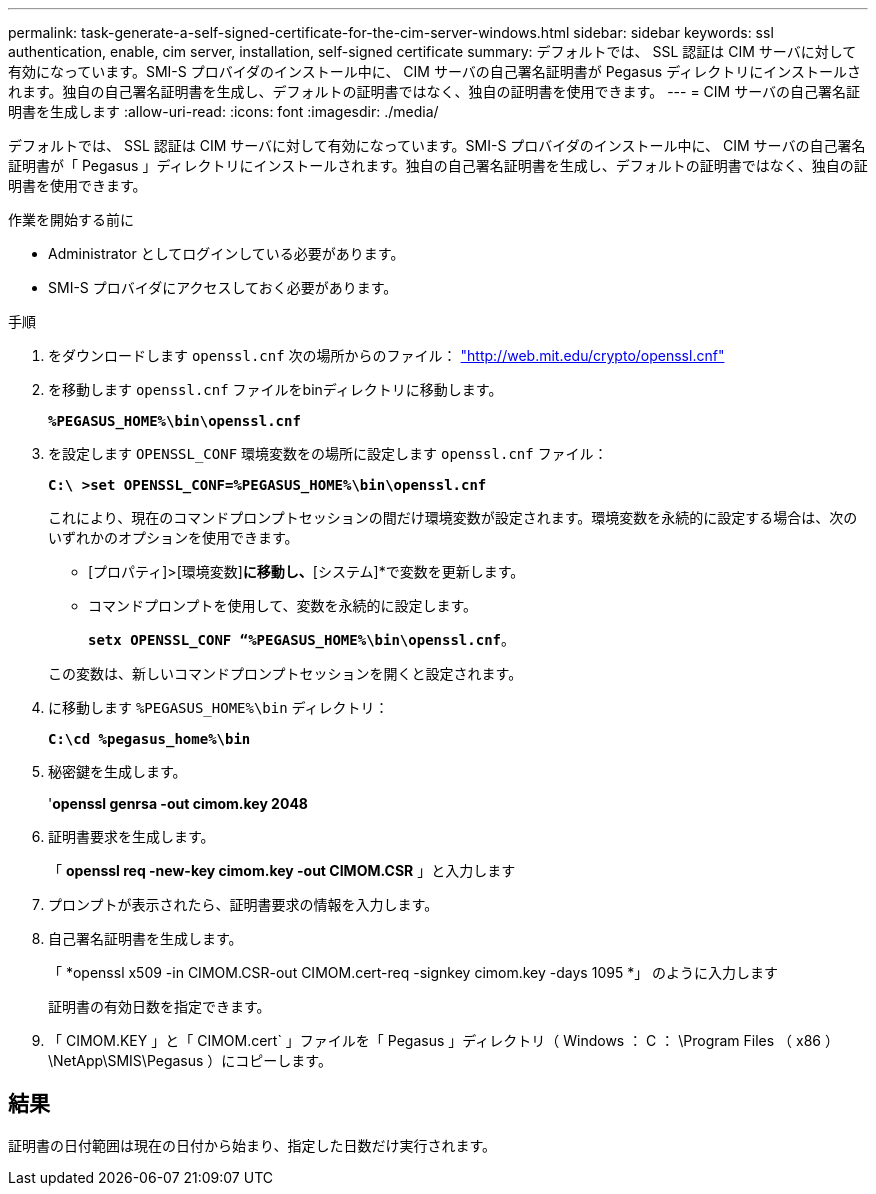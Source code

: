 ---
permalink: task-generate-a-self-signed-certificate-for-the-cim-server-windows.html 
sidebar: sidebar 
keywords: ssl authentication, enable, cim server, installation, self-signed certificate 
summary: デフォルトでは、 SSL 認証は CIM サーバに対して有効になっています。SMI-S プロバイダのインストール中に、 CIM サーバの自己署名証明書が Pegasus ディレクトリにインストールされます。独自の自己署名証明書を生成し、デフォルトの証明書ではなく、独自の証明書を使用できます。 
---
= CIM サーバの自己署名証明書を生成します
:allow-uri-read: 
:icons: font
:imagesdir: ./media/


[role="lead"]
デフォルトでは、 SSL 認証は CIM サーバに対して有効になっています。SMI-S プロバイダのインストール中に、 CIM サーバの自己署名証明書が「 Pegasus 」ディレクトリにインストールされます。独自の自己署名証明書を生成し、デフォルトの証明書ではなく、独自の証明書を使用できます。

.作業を開始する前に
* Administrator としてログインしている必要があります。
* SMI-S プロバイダにアクセスしておく必要があります。


.手順
. をダウンロードします `openssl.cnf` 次の場所からのファイル： link:http://web.mit.edu/crypto/openssl.cnf["http://web.mit.edu/crypto/openssl.cnf"^]
. を移動します `openssl.cnf` ファイルをbinディレクトリに移動します。
+
`*%PEGASUS_HOME%\bin\openssl.cnf*`

. を設定します `OPENSSL_CONF` 環境変数をの場所に設定します `openssl.cnf` ファイル：
+
`*C:\ >set OPENSSL_CONF=%PEGASUS_HOME%\bin\openssl.cnf*`

+
これにより、現在のコマンドプロンプトセッションの間だけ環境変数が設定されます。環境変数を永続的に設定する場合は、次のいずれかのオプションを使用できます。

+
** [プロパティ]>[環境変数]*に移動し、*[システム]*で変数を更新します。
** コマンドプロンプトを使用して、変数を永続的に設定します。
+
`*setx OPENSSL_CONF “%PEGASUS_HOME%\bin\openssl.cnf*`。

+
この変数は、新しいコマンドプロンプトセッションを開くと設定されます。



. に移動します `%PEGASUS_HOME%\bin` ディレクトリ：
+
`*C:\cd %pegasus_home%\bin*`

. 秘密鍵を生成します。
+
'*openssl genrsa -out cimom.key 2048*

. 証明書要求を生成します。
+
「 *openssl req -new-key cimom.key -out CIMOM.CSR* 」と入力します

. プロンプトが表示されたら、証明書要求の情報を入力します。
. 自己署名証明書を生成します。
+
「 *openssl x509 -in CIMOM.CSR-out CIMOM.cert-req -signkey cimom.key -days 1095 *」 のように入力します

+
証明書の有効日数を指定できます。

. 「 CIMOM.KEY 」と「 CIMOM.cert` 」ファイルを「 Pegasus 」ディレクトリ（ Windows ： C ： \Program Files （ x86 ） \NetApp\SMIS\Pegasus ）にコピーします。




== 結果

証明書の日付範囲は現在の日付から始まり、指定した日数だけ実行されます。

